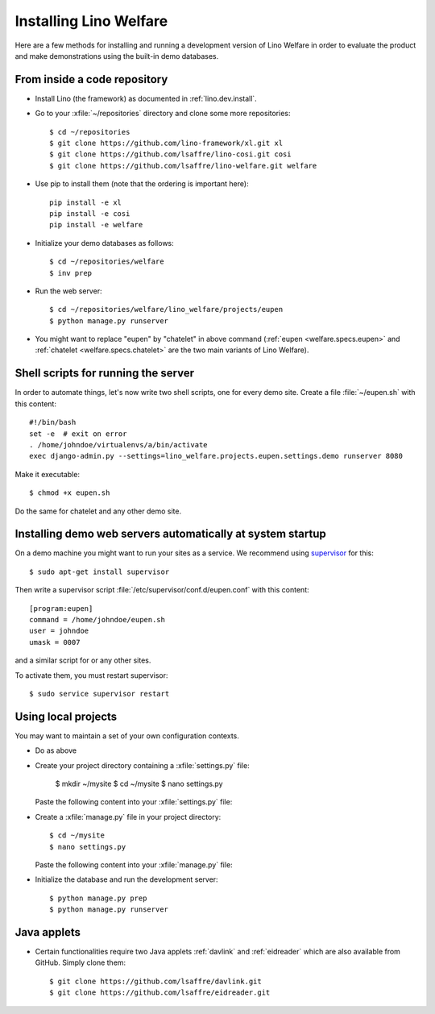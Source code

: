 .. _welfare.install:

=======================
Installing Lino Welfare
=======================

Here are a few methods for installing and running a development
version of Lino Welfare in order to evaluate the product and make
demonstrations using the built-in demo databases.

From inside a code repository
=============================

- Install Lino (the framework) as documented in
  :ref:`lino.dev.install`.

- Go to your :xfile:`~/repositories` directory and clone some more
  repositories::

    $ cd ~/repositories
    $ git clone https://github.com/lino-framework/xl.git xl
    $ git clone https://github.com/lsaffre/lino-cosi.git cosi
    $ git clone https://github.com/lsaffre/lino-welfare.git welfare

- Use pip to install them (note that the ordering is important here)::

    pip install -e xl
    pip install -e cosi
    pip install -e welfare

- Initialize your demo databases as follows::

      $ cd ~/repositories/welfare
      $ inv prep

- Run the web server::

    $ cd ~/repositories/welfare/lino_welfare/projects/eupen
    $ python manage.py runserver

- You might want to replace "eupen" by "chatelet" in above command
  (:ref:`eupen <welfare.specs.eupen>` and :ref:`chatelet
  <welfare.specs.chatelet>` are the two main variants of Lino
  Welfare).
  

Shell scripts for running the server
====================================

In order to automate things, let's now write two shell scripts, one
for every demo site. Create a file :file:`~/eupen.sh` with this
content::
  
    #!/bin/bash
    set -e  # exit on error
    . /home/johndoe/virtualenvs/a/bin/activate
    exec django-admin.py --settings=lino_welfare.projects.eupen.settings.demo runserver 8080

Make it executable::

  $ chmod +x eupen.sh

Do the same for chatelet and any other demo site.  


Installing demo web servers automatically at system startup
===========================================================

On a demo machine you might want to run your sites as a service. We
recommend using `supervisor <http://supervisord.org/>`_ for this::

    $ sudo apt-get install supervisor

Then write a supervisor script
:file:`/etc/supervisor/conf.d/eupen.conf` with this content::
          
      [program:eupen]
      command = /home/johndoe/eupen.sh
      user = johndoe
      umask = 0007

and a similar script for or any other sites.

To activate them, you must restart supervisor::

  $ sudo service supervisor restart

  

Using local projects
====================

You may want to maintain a set of your own configuration contexts.

- Do as above

- Create your project directory containing a :xfile:`settings.py`
  file:

    $ mkdir ~/mysite
    $ cd ~/mysite
    $ nano settings.py

  Paste the following content into your :xfile:`settings.py` file:
    
  .. literalinclude:: settings.py

- Create a :xfile:`manage.py` file in your project directory::

    $ cd ~/mysite
    $ nano settings.py

  Paste the following content into your :xfile:`manage.py` file:
    
  .. literalinclude:: manage.py

- Initialize the database and run the development server::

    $ python manage.py prep
    $ python manage.py runserver


Java applets
============

- Certain functionalities require two Java applets :ref:`davlink` and
  :ref:`eidreader` which are also available from GitHub. Simply clone
  them::

    $ git clone https://github.com/lsaffre/davlink.git
    $ git clone https://github.com/lsaffre/eidreader.git


    
